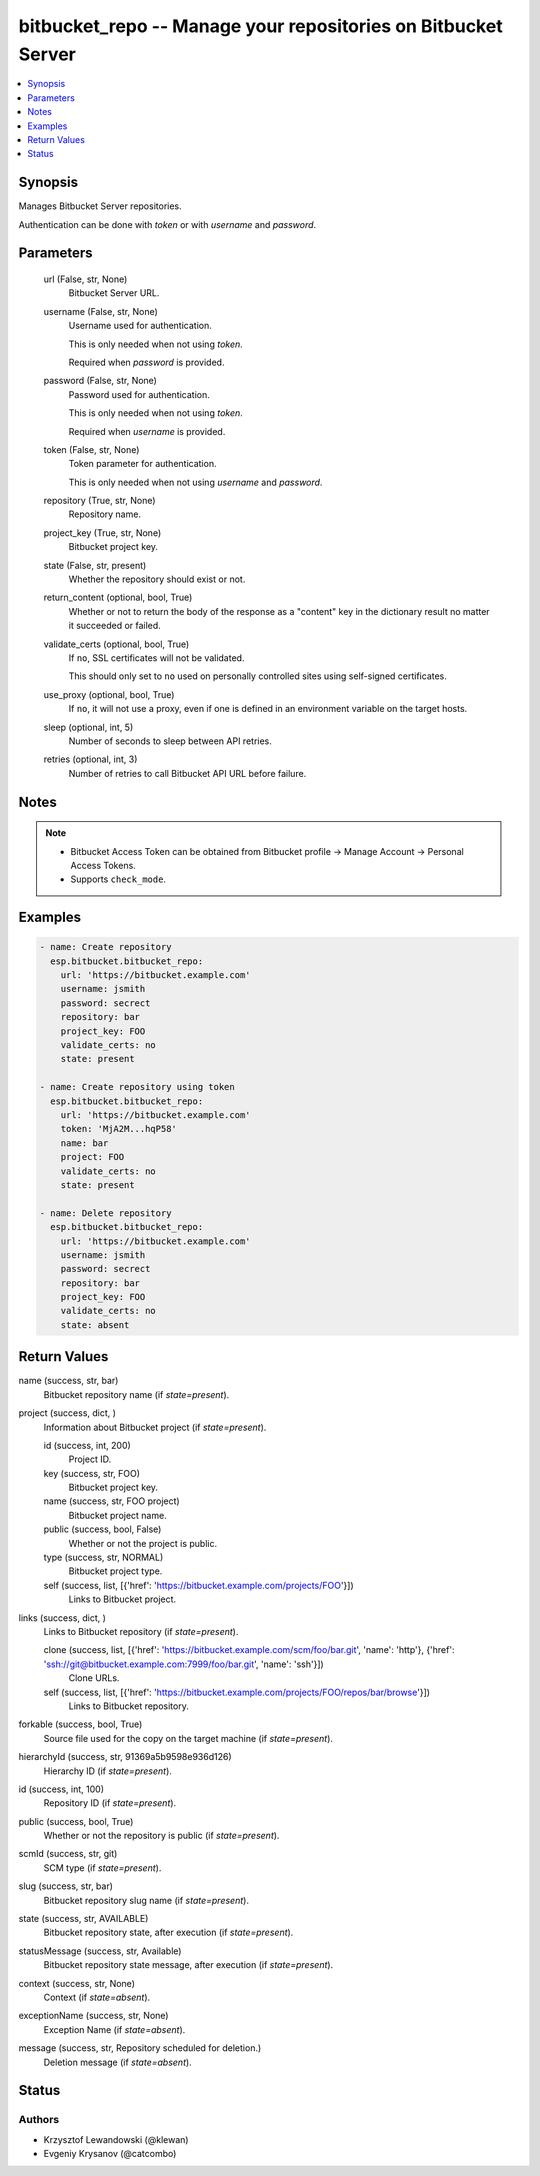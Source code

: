 .. _bitbucket_repo_module:


bitbucket_repo -- Manage your repositories on Bitbucket Server
==============================================================

.. contents::
   :local:
   :depth: 1


Synopsis
--------

Manages Bitbucket Server repositories.

Authentication can be done with *token* or with *username* and *password*.






Parameters
----------

  url (False, str, None)
    Bitbucket Server URL.


  username (False, str, None)
    Username used for authentication.

    This is only needed when not using *token*.

    Required when *password* is provided.


  password (False, str, None)
    Password used for authentication.

    This is only needed when not using *token*.

    Required when *username* is provided.


  token (False, str, None)
    Token parameter for authentication.

    This is only needed when not using *username* and *password*.


  repository (True, str, None)
    Repository name.


  project_key (True, str, None)
    Bitbucket project key.


  state (False, str, present)
    Whether the repository should exist or not.


  return_content (optional, bool, True)
    Whether or not to return the body of the response as a "content" key in the dictionary result no matter it succeeded or failed.


  validate_certs (optional, bool, True)
    If ``no``, SSL certificates will not be validated.

    This should only set to ``no`` used on personally controlled sites using self-signed certificates.


  use_proxy (optional, bool, True)
    If ``no``, it will not use a proxy, even if one is defined in an environment variable on the target hosts.


  sleep (optional, int, 5)
    Number of seconds to sleep between API retries.


  retries (optional, int, 3)
    Number of retries to call Bitbucket API URL before failure.





Notes
-----

.. note::
   - Bitbucket Access Token can be obtained from Bitbucket profile -> Manage Account -> Personal Access Tokens.
   - Supports ``check_mode``.




Examples
--------

.. code-block:: yaml+jinja

    
    - name: Create repository
      esp.bitbucket.bitbucket_repo:
        url: 'https://bitbucket.example.com'
        username: jsmith
        password: secrect
        repository: bar
        project_key: FOO
        validate_certs: no
        state: present

    - name: Create repository using token
      esp.bitbucket.bitbucket_repo:
        url: 'https://bitbucket.example.com'
        token: 'MjA2M...hqP58'
        name: bar
        project: FOO
        validate_certs: no
        state: present

    - name: Delete repository
      esp.bitbucket.bitbucket_repo:
        url: 'https://bitbucket.example.com'
        username: jsmith
        password: secrect
        repository: bar
        project_key: FOO
        validate_certs: no
        state: absent



Return Values
-------------

name (success, str, bar)
  Bitbucket repository name (if *state=present*).


project (success, dict, )
  Information about Bitbucket project (if *state=present*).


  id (success, int, 200)
    Project ID.


  key (success, str, FOO)
    Bitbucket project key.


  name (success, str, FOO project)
    Bitbucket project name.


  public (success, bool, False)
    Whether or not the project is public.


  type (success, str, NORMAL)
    Bitbucket project type.


  self (success, list, [{'href': 'https://bitbucket.example.com/projects/FOO'}])
    Links to Bitbucket project.



links (success, dict, )
  Links to Bitbucket repository (if *state=present*).


  clone (success, list, [{'href': 'https://bitbucket.example.com/scm/foo/bar.git', 'name': 'http'}, {'href': 'ssh://git@bitbucket.example.com:7999/foo/bar.git', 'name': 'ssh'}])
    Clone URLs.


  self (success, list, [{'href': 'https://bitbucket.example.com/projects/FOO/repos/bar/browse'}])
    Links to Bitbucket repository.



forkable (success, bool, True)
  Source file used for the copy on the target machine (if *state=present*).


hierarchyId (success, str, 91369a5b9598e936d126)
  Hierarchy ID (if *state=present*).


id (success, int, 100)
  Repository ID (if *state=present*).


public (success, bool, True)
  Whether or not the repository is public (if *state=present*).


scmId (success, str, git)
  SCM type (if *state=present*).


slug (success, str, bar)
  Bitbucket repository slug name (if *state=present*).


state (success, str, AVAILABLE)
  Bitbucket repository state, after execution (if *state=present*).


statusMessage (success, str, Available)
  Bitbucket repository state message, after execution (if *state=present*).


context (success, str, None)
  Context (if *state=absent*).


exceptionName (success, str, None)
  Exception Name (if *state=absent*).


message (success, str, Repository scheduled for deletion.)
  Deletion message (if *state=absent*).





Status
------





Authors
~~~~~~~

- Krzysztof Lewandowski (@klewan)
- Evgeniy Krysanov (@catcombo)

